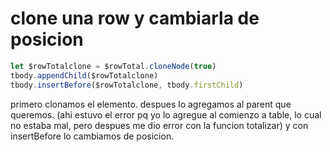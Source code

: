 * clone una row y cambiarla de posicion
#+begin_src js
    let $rowTotalclone = $rowTotal.cloneNode(true)
    tbody.appendChild($rowTotalclone)
    tbody.insertBefore($rowTotalclone, tbody.firstChild)
#+end_src
primero clonamos el elemento.
despues lo agregamos al parent que queremos. (ahi estuvo el error pq
yo lo agregue al comienzo a table, lo cual no estaba mal, pero despues
me dio error con la funcion totalizar)
y con insertBefore lo cambiamos de posicion.
